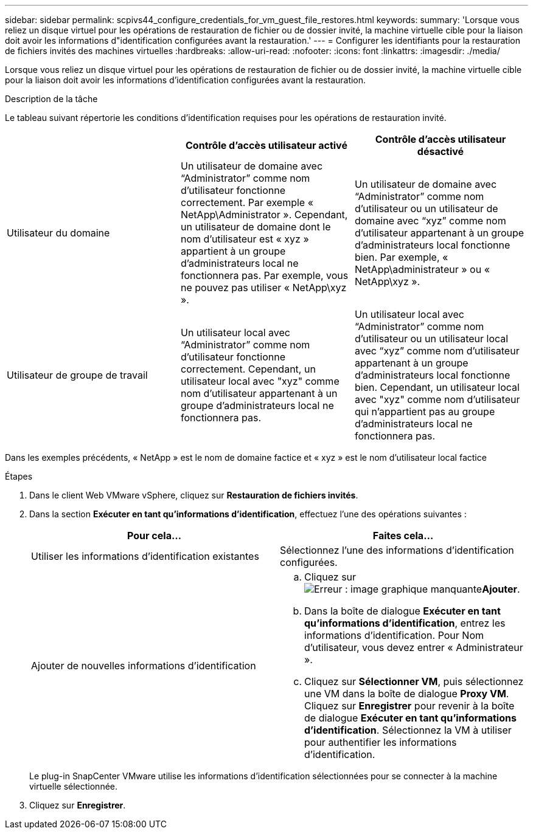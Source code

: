 ---
sidebar: sidebar 
permalink: scpivs44_configure_credentials_for_vm_guest_file_restores.html 
keywords:  
summary: 'Lorsque vous reliez un disque virtuel pour les opérations de restauration de fichier ou de dossier invité, la machine virtuelle cible pour la liaison doit avoir les informations d"identification configurées avant la restauration.' 
---
= Configurer les identifiants pour la restauration de fichiers invités des machines virtuelles
:hardbreaks:
:allow-uri-read: 
:nofooter: 
:icons: font
:linkattrs: 
:imagesdir: ./media/


[role="lead"]
Lorsque vous reliez un disque virtuel pour les opérations de restauration de fichier ou de dossier invité, la machine virtuelle cible pour la liaison doit avoir les informations d'identification configurées avant la restauration.

.Description de la tâche
Le tableau suivant répertorie les conditions d'identification requises pour les opérations de restauration invité.

|===
|  | Contrôle d'accès utilisateur activé | Contrôle d'accès utilisateur désactivé 


| Utilisateur du domaine | Un utilisateur de domaine avec “Administrator” comme nom d'utilisateur fonctionne correctement. Par exemple « NetApp\Administrator ». Cependant, un utilisateur de domaine dont le nom d’utilisateur est « xyz » appartient à un groupe d’administrateurs local ne fonctionnera pas. Par exemple, vous ne pouvez pas utiliser « NetApp\xyz ». | Un utilisateur de domaine avec “Administrator” comme nom d’utilisateur ou un utilisateur de domaine avec “xyz” comme nom d’utilisateur appartenant à un groupe d’administrateurs local fonctionne bien. Par exemple, « NetApp\administrateur » ou « NetApp\xyz ». 


| Utilisateur de groupe de travail | Un utilisateur local avec “Administrator” comme nom d'utilisateur fonctionne correctement. Cependant, un utilisateur local avec "xyz" comme nom d'utilisateur appartenant à un groupe d'administrateurs local ne fonctionnera pas. | Un utilisateur local avec “Administrator” comme nom d’utilisateur ou un utilisateur local avec “xyz” comme nom d’utilisateur appartenant à un groupe d’administrateurs local fonctionne bien. Cependant, un utilisateur local avec "xyz" comme nom d'utilisateur qui n'appartient pas au groupe d'administrateurs local ne fonctionnera pas. 
|===
Dans les exemples précédents, « NetApp » est le nom de domaine factice et « xyz » est le nom d'utilisateur local factice

.Étapes
. Dans le client Web VMware vSphere, cliquez sur *Restauration de fichiers invités*.
. Dans la section *Exécuter en tant qu'informations d'identification*, effectuez l'une des opérations suivantes :
+
|===
| Pour cela… | Faites cela… 


| Utiliser les informations d'identification existantes | Sélectionnez l'une des informations d'identification configurées. 


| Ajouter de nouvelles informations d'identification  a| 
.. Cliquez sur image:scpivs44_image6.png["Erreur : image graphique manquante"]*Ajouter*.
.. Dans la boîte de dialogue *Exécuter en tant qu'informations d'identification*, entrez les informations d'identification. Pour Nom d'utilisateur, vous devez entrer « Administrateur ».
.. Cliquez sur *Sélectionner VM*, puis sélectionnez une VM dans la boîte de dialogue *Proxy VM*. Cliquez sur *Enregistrer* pour revenir à la boîte de dialogue *Exécuter en tant qu'informations d'identification*. Sélectionnez la VM à utiliser pour authentifier les informations d'identification.


|===
+
Le plug-in SnapCenter VMware utilise les informations d'identification sélectionnées pour se connecter à la machine virtuelle sélectionnée.

. Cliquez sur *Enregistrer*.

